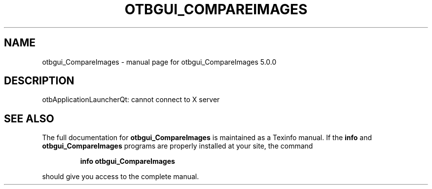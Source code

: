 .\" DO NOT MODIFY THIS FILE!  It was generated by help2man 1.46.4.
.TH OTBGUI_COMPAREIMAGES "1" "September 2015" "otbgui_CompareImages 5.0.0" "User Commands"
.SH NAME
otbgui_CompareImages \- manual page for otbgui_CompareImages 5.0.0
.SH DESCRIPTION
otbApplicationLauncherQt: cannot connect to X server
.SH "SEE ALSO"
The full documentation for
.B otbgui_CompareImages
is maintained as a Texinfo manual.  If the
.B info
and
.B otbgui_CompareImages
programs are properly installed at your site, the command
.IP
.B info otbgui_CompareImages
.PP
should give you access to the complete manual.
